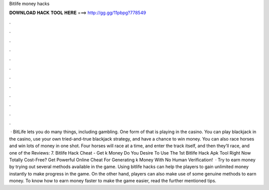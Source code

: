 Bitlife money hacks

𝐃𝐎𝐖𝐍𝐋𝐎𝐀𝐃 𝐇𝐀𝐂𝐊 𝐓𝐎𝐎𝐋 𝐇𝐄𝐑𝐄 ===> http://gg.gg/11pbpg?778549

.

.

.

.

.

.

.

.

.

.

.

.

 · BitLife lets you do many things, including gambling. One form of that is playing in the casino. You can play blackjack in the casino, use your own tried-and-true blackjack strategy, and have a chance to win money. You can also race horses and win lots of money in one shot. Four horses will race at a time, and enter the track itself, and then they’ll race, and one of the Reviews: 7. Bitlife Hack Cheat - Get k Money Do You Desire To Use The 1st Bitlife Hack Apk Tool Right Now Totally Cost-Free? Get Powerful Online Cheat For Generating k Money With No Human Verification!  · Try to earn money by trying out several methods available in the game. Using bitlife hacks can help the players to gain unlimited money instantly to make progress in the game. On the other hand, players can also make use of some genuine methods to earn money. To know how to earn money faster to make the game easier, read the further mentioned tips.